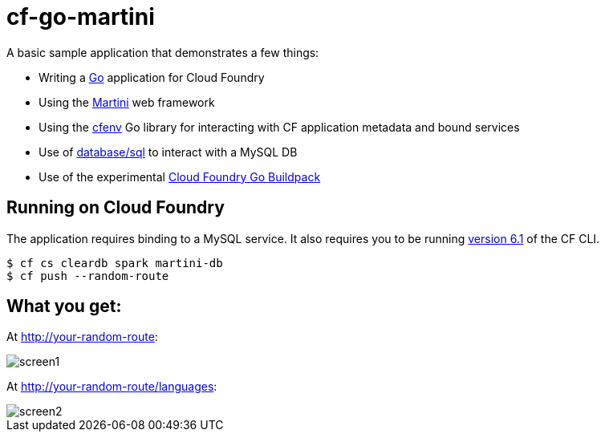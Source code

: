 = cf-go-martini

A basic sample application that demonstrates a few things:

* Writing a http://golang.org[Go] application for Cloud Foundry
* Using the http://martini.codegangsta.io/[Martini] web framework
* Using the https://github.com/joefitzgerald/cfenv[cfenv] Go library for interacting with CF application metadata and bound services
* Use of http://golang.org/pkg/database/sql/[database/sql] to interact with a MySQL DB
* Use of the experimental https://github.com/michaljemala/cloudfoundry-buildpack-go[Cloud Foundry Go Buildpack]

== Running on Cloud Foundry

The application requires binding to a MySQL service. It also requires you to be running https://github.com/cloudfoundry/cli/releases/tag/v6.1.0[version 6.1] of the CF CLI.

----
$ cf cs cleardb spark martini-db
$ cf push --random-route
----

== What you get:

At http://your-random-route:

image::docs/screen1.png[]

At http://your-random-route/languages:

image::docs/screen2.png[]
